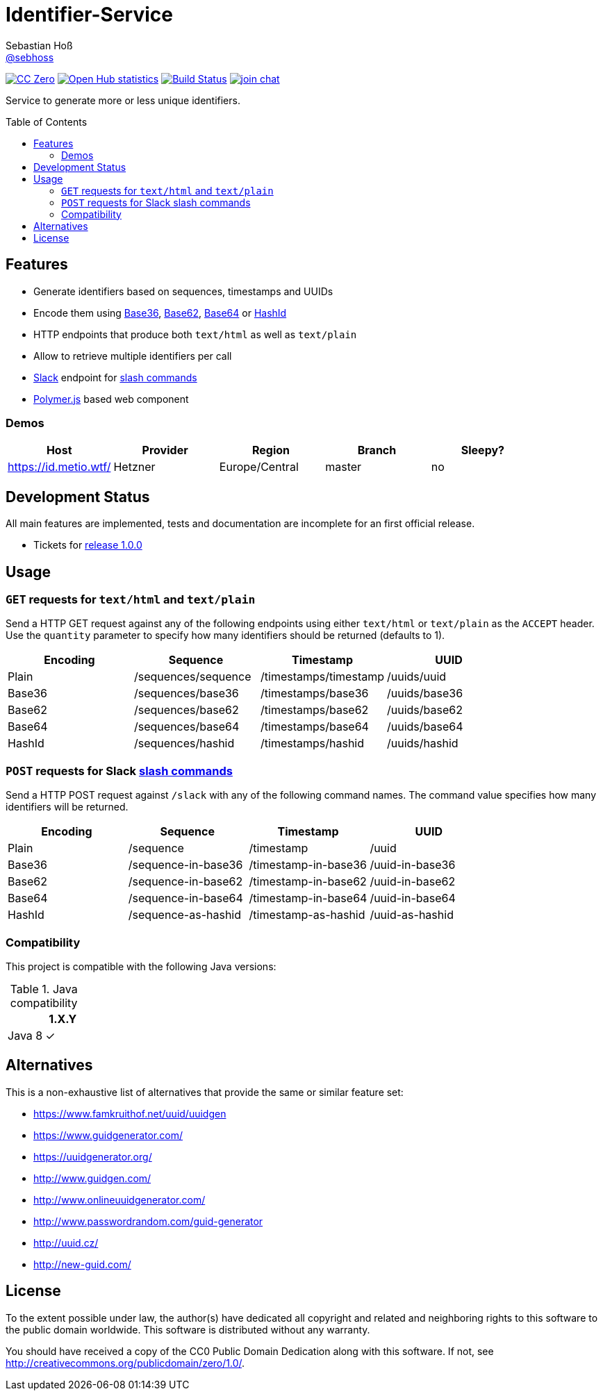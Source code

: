 = Identifier-Service
Sebastian Hoß <https://github.com/sebhoss[@sebhoss]>
:github-org: sebhoss
:project-name: identifier-service
:project-group: com.github.sebhoss.identifier
:toc:
:toc-placement: preamble

image:https://img.shields.io/badge/license-cc%20zero-000000.svg["CC Zero", link="http://creativecommons.org/publicdomain/zero/1.0/"]
image:https://www.openhub.net/p/{project-name}/widgets/project_thin_badge.gif["Open Hub statistics", link="https://www.ohloh.net/p/{project-name}"]
image:https://img.shields.io/travis/{github-org}/{project-name}/master.svg?style=flat-square["Build Status", link="https://travis-ci.org/{github-org}/{project-name}"]
image:https://img.shields.io/gitter/room/{github-org}/{project-name}.svg?style=flat-square["join chat", link="https://gitter.im/{github-org}/{project-name}"]

Service to generate more or less unique identifiers.

== Features

* Generate identifiers based on sequences, timestamps and UUIDs
* Encode them using link:https://en.wikipedia.org/wiki/Base36[Base36], link:https://en.wikipedia.org/wiki/Base_62[Base62], link:https://en.wikipedia.org/wiki/Base64[Base64] or link:http://hashids.org/[HashId]
* HTTP endpoints that produce both `text/html` as well as `text/plain`
* Allow to retrieve multiple identifiers per call
* link:https://www.slack.com/[Slack] endpoint for link:https://api.slack.com/slash-commands[slash commands]
* link:https://www.polymer-project.org/[Polymer.js] based web component

=== Demos

|===
| Host | Provider | Region | Branch | Sleepy?

| https://id.metio.wtf/
| Hetzner
| Europe/Central
| master
| no
|===

== Development Status

All main features are implemented, tests and documentation are incomplete for an first official release.

* Tickets for link:https://github.com/sebhoss/identifier-service/milestones/1.0.0[release 1.0.0]

== Usage

=== `GET` requests for `text/html` and `text/plain`

Send a HTTP GET request against any of the following endpoints using either `text/html` or `text/plain` as the `ACCEPT` header. Use the `quantity` parameter to specify how many identifiers should be returned (defaults to 1).

|===
| Encoding | Sequence | Timestamp | UUID

| Plain
| /sequences/sequence
| /timestamps/timestamp
| /uuids/uuid

| Base36
| /sequences/base36
| /timestamps/base36
| /uuids/base36

| Base62
| /sequences/base62
| /timestamps/base62
| /uuids/base62

| Base64
| /sequences/base64
| /timestamps/base64
| /uuids/base64

| HashId
| /sequences/hashid
| /timestamps/hashid
| /uuids/hashid
|===

=== `POST` requests for Slack link:https://api.slack.com/slash-commands[slash commands]

Send a HTTP POST request against `/slack` with any of the following command names. The command value specifies how many identifiers will be returned.

|===
| Encoding | Sequence | Timestamp | UUID

| Plain
| /sequence
| /timestamp
| /uuid

| Base36
| /sequence-in-base36
| /timestamp-in-base36
| /uuid-in-base36

| Base62
| /sequence-in-base62
| /timestamp-in-base62
| /uuid-in-base62

| Base64
| /sequence-in-base64
| /timestamp-in-base64
| /uuid-in-base64

| HashId
| /sequence-as-hashid
| /timestamp-as-hashid
| /uuid-as-hashid
|===

=== Compatibility

This project is compatible with the following Java versions:

.Java compatibility
|===
| | 1.X.Y

| Java 8
| ✓
|===

== Alternatives

This is a non-exhaustive list of alternatives that provide the same or similar feature set:

* https://www.famkruithof.net/uuid/uuidgen
* https://www.guidgenerator.com/
* https://uuidgenerator.org/
* http://www.guidgen.com/
* http://www.onlineuuidgenerator.com/
* http://www.passwordrandom.com/guid-generator
* http://uuid.cz/
* http://new-guid.com/

== License

To the extent possible under law, the author(s) have dedicated all copyright
and related and neighboring rights to this software to the public domain
worldwide. This software is distributed without any warranty.

You should have received a copy of the CC0 Public Domain Dedication along
with this software. If not, see http://creativecommons.org/publicdomain/zero/1.0/.
